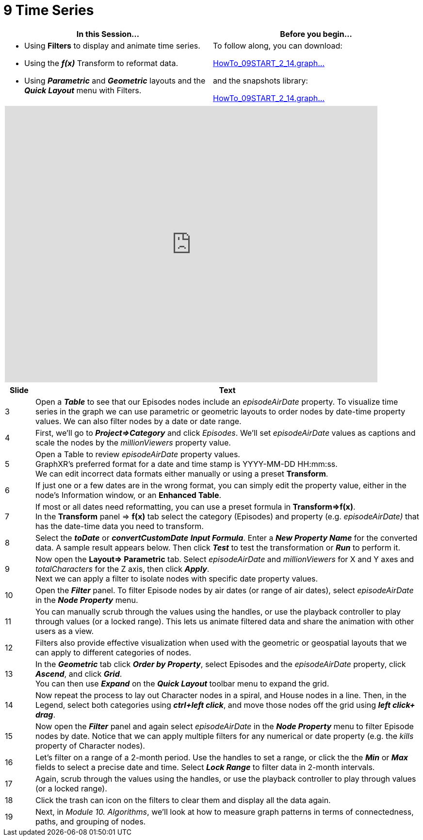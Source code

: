 = 9 Time Series

[cols="1,1"]
|===
| In this Session... | Before you begin...

a| * Using *Filters* to display and animate time series.
* Using the *_f(x)_* Transform to reformat data.
* Using *_Parametric_* and *_Geometric_* layouts and the *_Quick Layout_* menu with Filters.
a| To follow along, you can download: 

link:/HowTo_09START_2_14.graphxr.zip[HowTo_09START_2_14.graph...]

and the snapshots library:

link:/HowTo_09START_2_14.graphxrsnapshots.zip[HowTo_09START_2_14.graph...]
|===

[cols="1"]
|===
|+++<iframe src="https://docs.google.com/presentation/d/e/2PACX-1vQPxcTKC8jGf7URs7CcT47S4CNW_AvwkJa06mqh21UM7oFKHRcAK8_fiWJikoo2RsyfQZ2sW5g1lZi4/embed?start=false&loop=false&delayms=60000" frameborder="0" width="768" height="569" allowfullscreen="true" mozallowfullscreen="true" webkitallowfullscreen="true">++++++</iframe>+++
|===

[cols="1,13"]
|===
| *Slide* | *Text*

| 3
| Open a *_Table_* to see that our Episodes nodes include an _episodeAirDate_ property. To visualize time series in the graph we can use parametric or geometric layouts to order nodes by date-time property values. We can also filter nodes by a date or date range.

| 4
| First, we'll go to *_Project\=>Category_* and click _Episodes_. We'll set _episodeAirDate_ values as captions and scale the nodes by the _millionViewers_ property value.

| 5
| Open a Table to review _episodeAirDate_ property values.  +
GraphXR's preferred format for a date and time stamp is  YYYY-MM-DD HH:mm:ss.  +
We can edit incorrect data formats either manually or using a preset *Transform*.

| 6
| If just one or a few dates are in the wrong format, you can simply edit the property value, either in the node's Information window, or an *Enhanced Table*.

| 7
| If most or all dates need reformatting, you can use a preset formula in *Transform\=>f(x)*.  +
In the *Transform* panel \=> *f(x)* tab select the category (Episodes) and property (e.g. _episodeAirDate)_ that has the date-time data you need to transform.

| 8
| Select the *_toDate_* or *_convertCustomDate_* *_Input Formula_*. Enter a *_New Property Name_* for the converted data.  A sample result appears below.  Then click *_Test_* to test the transformation or *_Run_* to perform it.

| 9
| Now open the *Layout\=> Parametric* tab. Select _episodeAirDate_ and _millionViewers_ for X and Y axes and _totalCharacters_ for the Z axis, then click *_Apply_*.  +
Next we can apply a filter to isolate nodes with specific date property values.

| 10
| Open the *_Filter_* panel. To filter Episode nodes by air dates (or range of air dates), select _episodeAirDate_ in the *_Node Property_* menu.

| 11
| You can manually scrub through the values using the handles, or use the playback controller to play through values (or a locked range). This lets us animate filtered data and share the animation with other users as a view.

| 12
| Filters also provide effective visualization when used with the geometric or geospatial layouts that we can apply to different categories of nodes.

| 13
| In the *_Geometric_* tab click *_Order by Property_*, select Episodes and the _episodeAirDate_ property, click *_Ascend_*, and click *_Grid_*.   +
You can then use *_Expand_* on the *_Quick Layout_* toolbar menu to expand the grid.

| 14
| Now repeat the process to lay out Character nodes in a spiral, and House nodes in a line. Then, in the Legend, select both categories using *_ctrl+left click_*, and move those nodes off the grid using *_left click+ drag_*.

| 15
| Now open the *_Filter_* panel and again select _episodeAirDate_ in the *_Node Property_* menu to filter Episode nodes by date. Notice that we can apply multiple filters for any numerical or date property (e.g. the _kills_ property of Character nodes).

| 16
| Let's filter on a range of a 2-month period. Use the handles to set a range, or click the the *_Min_* or *_Max_* fields to select a precise date and time. Select *_Lock Range_* to filter data in 2-month intervals.

| 17
| Again, scrub through the values using the handles, or use the playback controller to play through values (or a locked range).

| 18
| Click the trash can icon on the filters to clear them and display all the data again.

| 19
| Next, in _Module 10. Algorithms_, we'll look at how to measure graph patterns in terms of connectedness, paths, and grouping of nodes.
|===
